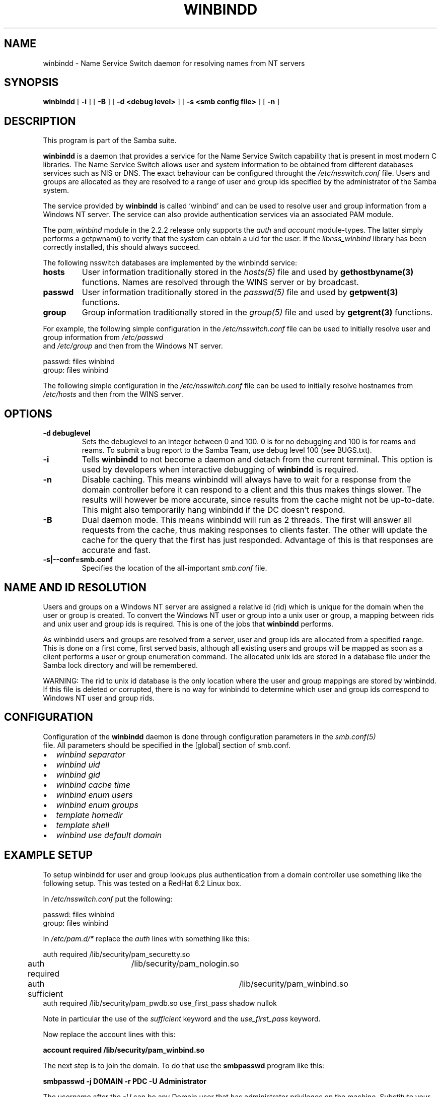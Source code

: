 .\" This manpage has been automatically generated by docbook2man 
.\" from a DocBook document.  This tool can be found at:
.\" <http://shell.ipoline.com/~elmert/comp/docbook2X/> 
.\" Please send any bug reports, improvements, comments, patches, 
.\" etc. to Steve Cheng <steve@ggi-project.org>.
.TH "WINBINDD" "8" "26 November 2002" "" ""
.SH NAME
winbindd \- Name Service Switch daemon for resolving names  from NT servers
.SH SYNOPSIS

\fBwinbindd\fR [ \fB-i\fR ] [ \fB-B\fR ] [ \fB-d <debug level>\fR ] [ \fB-s <smb config file>\fR ] [ \fB-n\fR ]

.SH "DESCRIPTION"
.PP
This program is part of the  Samba suite.
.PP
\fBwinbindd\fR is a daemon that provides 
a service for the Name Service Switch capability that is present 
in most modern C libraries.  The Name Service Switch allows user 
and system information to be obtained from different databases 
services such as NIS or DNS.  The exact behaviour can be configured 
throught the \fI/etc/nsswitch.conf\fR file.  
Users and groups are allocated as they are resolved to a range 
of user and group ids specified by the administrator of the 
Samba system.
.PP
The service provided by \fBwinbindd\fR is called `winbind' and 
can be used to resolve user and group information from a 
Windows NT server. The service can also provide authentication
services via an associated PAM module. 
.PP
The \fIpam_winbind\fR module in the 2.2.2 release only 
supports the \fIauth\fR and \fIaccount\fR 
module-types.  The latter simply
performs a getpwnam() to verify that the system can obtain a uid for the
user.  If the \fIlibnss_winbind\fR library has been correctly 
installed, this should always succeed.
.PP
The following nsswitch databases are implemented by 
the winbindd service: 
.TP
\fBhosts\fR
User information traditionally stored in 
the \fIhosts(5)\fR file and used by 
\fBgethostbyname(3)\fR functions. Names are
resolved through the WINS server or by broadcast.
.TP
\fBpasswd\fR
User information traditionally stored in 
the \fIpasswd(5)\fR file and used by 
\fBgetpwent(3)\fR functions. 
.TP
\fBgroup\fR
Group information traditionally stored in 
the \fIgroup(5)\fR file and used by   
\fBgetgrent(3)\fR functions. 
.PP
For example, the following simple configuration in the
\fI/etc/nsswitch.conf\fR file can be used to initially 
resolve user and group information from \fI/etc/passwd
\fR and \fI/etc/group\fR and then from the 
Windows NT server. 
.PP

.nf
passwd:         files winbind
group:          files winbind
	
.fi
.PP
The following simple configuration in the
\fI/etc/nsswitch.conf\fR file can be used to initially
resolve hostnames from \fI/etc/hosts\fR and then from the
WINS server.
.SH "OPTIONS"
.TP
\fB-d debuglevel\fR
Sets the debuglevel to an integer between 
0 and 100. 0 is for no debugging and 100 is for reams and 
reams. To submit a bug report to the Samba Team, use debug 
level 100 (see BUGS.txt).   
.TP
\fB-i\fR
Tells \fBwinbindd\fR to not 
become a daemon and detach from the current terminal. This 
option is used by developers when interactive debugging 
of \fBwinbindd\fR is required. 
.TP
\fB-n\fR
Disable caching. This means winbindd will 
always have to wait for a response from the domain controller 
before it can respond to a client and this thus makes things 
slower. The results will however be more accurate, since 
results from the cache might not be up-to-date. This 
might also temporarily hang winbindd if the DC doesn't respond.
.TP
\fB-B\fR
Dual daemon mode. This means winbindd will run 
as 2 threads. The first will answer all requests from the cache, 
thus making responses to clients faster. The other will 
update the cache for the query that the first has just responded. 
Advantage of this is that responses are accurate and fast.
.TP
\fB-s|--conf=smb.conf\fR
Specifies the location of the all-important
\fIsmb.conf\fR file. 
.SH "NAME AND ID RESOLUTION"
.PP
Users and groups on a Windows NT server are assigned 
a relative id (rid) which is unique for the domain when the 
user or group is created.  To convert the Windows NT user or group 
into a unix user or group, a mapping between rids and unix user 
and group ids is required.  This is one of the jobs that \fB winbindd\fR performs. 
.PP
As winbindd users and groups are resolved from a server, user 
and group ids are allocated from a specified range.  This
is done on a first come, first served basis, although all existing 
users and groups will be mapped as soon as a client performs a user 
or group enumeration command.  The allocated unix ids are stored 
in a database file under the Samba lock directory and will be 
remembered. 
.PP
WARNING: The rid to unix id database is the only location 
where the user and group mappings are stored by winbindd.  If this 
file is deleted or corrupted, there is no way for winbindd to 
determine which user and group ids correspond to Windows NT user 
and group rids. 
.SH "CONFIGURATION"
.PP
Configuration of the \fBwinbindd\fR daemon 
is done through configuration parameters in the \fIsmb.conf(5)
\fR file.  All parameters should be specified in the 
[global] section of smb.conf. 
.TP 0.2i
\(bu
\fIwinbind separator\fR
.TP 0.2i
\(bu
\fIwinbind uid\fR
.TP 0.2i
\(bu
\fIwinbind gid\fR
.TP 0.2i
\(bu
\fIwinbind cache time\fR
.TP 0.2i
\(bu
\fIwinbind enum users\fR
.TP 0.2i
\(bu
\fIwinbind enum groups\fR
.TP 0.2i
\(bu
\fItemplate homedir\fR
.TP 0.2i
\(bu
\fItemplate shell\fR
.TP 0.2i
\(bu
\fIwinbind use default domain\fR
.SH "EXAMPLE SETUP"
.PP
To setup winbindd for user and group lookups plus 
authentication from a domain controller use something like the 
following setup. This was tested on a RedHat 6.2 Linux box. 
.PP
In \fI/etc/nsswitch.conf\fR put the 
following:
.PP

.nf
passwd:     files winbind
group:      files winbind
	
.fi
.PP
In \fI/etc/pam.d/*\fR replace the 
\fIauth\fR lines with something like this: 
.PP

.nf
auth       required	/lib/security/pam_securetty.so
auth       required	/lib/security/pam_nologin.so
auth       sufficient	/lib/security/pam_winbind.so
auth       required     /lib/security/pam_pwdb.so use_first_pass shadow nullok
	
.fi
.PP
Note in particular the use of the \fIsufficient\fR 
keyword and the \fIuse_first_pass\fR keyword. 
.PP
Now replace the account lines with this: 
.PP
\fBaccount    required /lib/security/pam_winbind.so
\fR
.PP
The next step is to join the domain. To do that use the 
\fBsmbpasswd\fR program like this:  
.PP
\fBsmbpasswd -j DOMAIN -r PDC -U
Administrator\fR
.PP
The username after the \fI-U\fR can be any
Domain user that has administrator privileges on the machine.
Substitute your domain name for "DOMAIN" and the name of your PDC
for "PDC".
.PP
Next copy \fIlibnss_winbind.so\fR to 
\fI/lib\fR and \fIpam_winbind.so\fR
to \fI/lib/security\fR.  A symbolic link needs to be
made from \fI/lib/libnss_winbind.so\fR to
\fI/lib/libnss_winbind.so.2\fR.  If you are using an
older version of glibc then the target of the link should be
\fI/lib/libnss_winbind.so.1\fR.
.PP
Finally, setup a \fIsmb.conf\fR containing directives like the 
following:  
.PP

.nf
[global]
	winbind separator = +
        winbind cache time = 10
        template shell = /bin/bash
        template homedir = /home/%D/%U
        winbind uid = 10000-20000
        winbind gid = 10000-20000
        workgroup = DOMAIN
        security = domain
        password server = *
	
.fi
.PP
Now start winbindd and you should find that your user and 
group database is expanded to include your NT users and groups, 
and that you can login to your unix box as a domain user, using 
the DOMAIN+user syntax for the username. You may wish to use the 
commands \fBgetent passwd\fR and \fBgetent group
\fR to confirm the correct operation of winbindd.
.SH "NOTES"
.PP
The following notes are useful when configuring and 
running \fBwinbindd\fR: 
.PP
\fBnmbd\fR must be running on the local machine 
for \fBwinbindd\fR to work. \fBwinbindd\fR
queries the list of trusted domains for the Windows NT server
on startup and when a SIGHUP is received.  Thus, for a running \fB winbindd\fR to become aware of new trust relationships between 
servers, it must be sent a SIGHUP signal. 
.PP
Client processes resolving names through the \fBwinbindd\fR
nsswitch module read an environment variable named \fB $WINBINDD_DOMAIN\fR.  If this variable contains a comma separated
list of Windows NT domain names, then winbindd will only resolve users
and groups within those Windows NT domains. 
.PP
PAM is really easy to misconfigure.  Make sure you know what 
you are doing when modifying PAM configuration files.  It is possible 
to set up PAM such that you can no longer log into your system. 
.PP
If more than one UNIX machine is running \fBwinbindd\fR, 
then in general the user and groups ids allocated by winbindd will not 
be the same.  The user and group ids will only be valid for the local 
machine.
.PP
If the the Windows NT RID to UNIX user and group id mapping 
file is damaged or destroyed then the mappings will be lost. 
.SH "SIGNALS"
.PP
The following signals can be used to manipulate the 
\fBwinbindd\fR daemon. 
.TP
\fBSIGHUP\fR
Reload the \fIsmb.conf(5)\fR
file and apply any parameter changes to the running 
version of winbindd.  This signal also clears any cached 
user and group information.  The list of other domains trusted 
by winbindd is also reloaded.  
.TP
\fBSIGUSR1\fR
The SIGUSR1 signal will cause \fB  winbindd\fR to write status information to the winbind 
log file including information about the number of user and 
group ids allocated by \fBwinbindd\fR.

Log files are stored in the filename specified by the 
log file parameter.
.SH "FILES"
.TP
\fB\fI/etc/nsswitch.conf(5)\fB\fR
Name service switch configuration file.
.TP
\fB/tmp/.winbindd/pipe\fR
The UNIX pipe over which clients communicate with 
the \fBwinbindd\fR program.  For security reasons, the 
winbind client will only attempt to connect to the winbindd daemon 
if both the \fI/tmp/.winbindd\fR directory
and \fI/tmp/.winbindd/pipe\fR file are owned by 
root. 
.TP
\fB/lib/libnss_winbind.so.X\fR
Implementation of name service switch library.
.TP
\fB$LOCKDIR/winbindd_idmap.tdb\fR
Storage for the Windows NT rid to UNIX user/group 
id mapping.  The lock directory is specified when Samba is initially 
compiled using the \fI--with-lockdir\fR option.
This directory is by default \fI/usr/local/samba/var/locks
\fR. 
.TP
\fB$LOCKDIR/winbindd_cache.tdb\fR
Storage for cached user and group information.
.SH "VERSION"
.PP
This man page is correct for version 3.0 of
the Samba suite.
.SH "SEE ALSO"
.PP
\fInsswitch.conf(5)\fR,
samba(7)
wbinfo(1)
smb.conf(5)
.SH "AUTHOR"
.PP
The original Samba software and related utilities 
were created by Andrew Tridgell. Samba is now developed
by the Samba Team as an Open Source project similar 
to the way the Linux kernel is developed.
.PP
\fBwbinfo\fR and \fBwinbindd\fR
were written by Tim Potter.
.PP
The conversion to DocBook for Samba 2.2 was done 
by Gerald Carter
